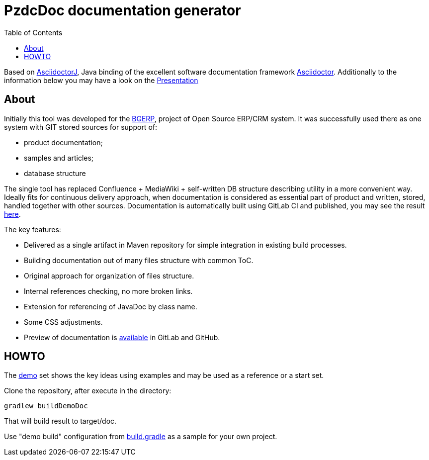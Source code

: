 = PzdcDoc documentation generator
:toc:

Based on link:https://asciidoctor.org/docs/asciidoctorj[AsciidoctorJ], 
Java binding of the excellent software documentation framework link:https://asciidoctor.org/docs[Asciidoctor].
Additionally to the information below you may have a look on the link:https://docs.google.com/presentation/d/1MEIMT9SEnepZdLMVFv2Koev3TILRGn_cNgdT25eS-Zg/edit?usp=sharing[Presentation]

== About
Initially this tool was developed for the link:https://bgerp.org[BGERP], project of Open Source ERP/CRM system.
It was successfully used there as one system with GIT stored sources for support of:
[square]
* product documentation;
* samples and articles;
* database structure

The single tool has replaced Confluence + MediaWiki + self-written DB structure describing utility in a more convenient way.
Ideally fits for continuous delivery approach, when documentation is considered as essential part of product and written, 
stored, handled together with other sources. Documentation is automatically built using GitLab CI and published, 
you may see the result link:https://bgerp.ru/doc/3.0/manual/[here].  

The key features:
[square]
* Delivered as a single artifact in Maven repository for simple integration in existing build processes.
* Building documentation out of many files structure with common ToC.
* Original approach for organization of files structure.
* Internal references checking, no more broken links.
* Extension for referencing of JavaDoc by class name.
* Some CSS adjustments.
* Preview of documentation is link:demo/src/index.adoc[available] in GitLab and GitHub.


== HOWTO
The link:demo/src[demo] set shows the key ideas using examples and may be used as a reference or a start set.

Clone the repository, after execute in the directory:
[source]
----
gradlew buildDemoDoc
----
That will build result to target/doc.

Use "demo build" configuration from link:build.gradle[] as a sample for your own project.

